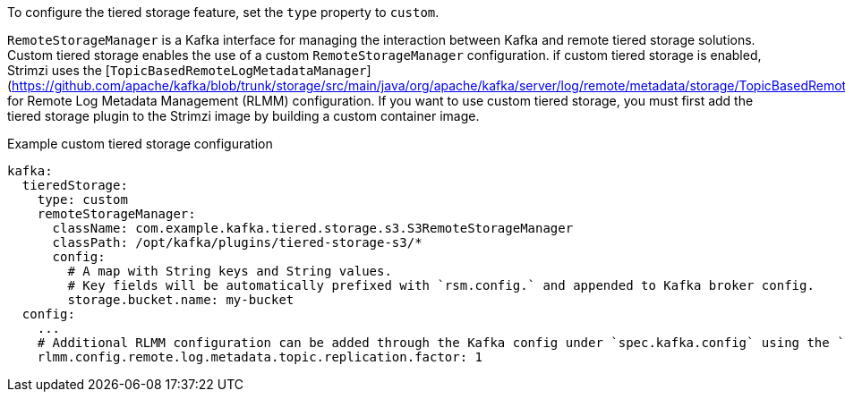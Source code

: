To configure the tiered storage feature, set the `type` property to `custom`.

`RemoteStorageManager` is a Kafka interface for managing the interaction between Kafka and remote tiered storage solutions.
Custom tiered storage enables the use of a custom `RemoteStorageManager` configuration.
if custom tiered storage is enabled, Strimzi uses the [`TopicBasedRemoteLogMetadataManager`](https://github.com/apache/kafka/blob/trunk/storage/src/main/java/org/apache/kafka/server/log/remote/metadata/storage/TopicBasedRemoteLogMetadataManager.java) for Remote Log Metadata Management (RLMM) configuration.
If you want to use custom tiered storage, you must first add the tiered storage plugin to the Strimzi image by building a custom container image.

.Example custom tiered storage configuration
[source,yaml,subs="attributes+"]
----
kafka:
  tieredStorage:
    type: custom
    remoteStorageManager:
      className: com.example.kafka.tiered.storage.s3.S3RemoteStorageManager
      classPath: /opt/kafka/plugins/tiered-storage-s3/*
      config:
        # A map with String keys and String values.
        # Key fields will be automatically prefixed with `rsm.config.` and appended to Kafka broker config.
        storage.bucket.name: my-bucket
  config:
    ...
    # Additional RLMM configuration can be added through the Kafka config under `spec.kafka.config` using the `rlmm.config.` prefix.
    rlmm.config.remote.log.metadata.topic.replication.factor: 1
----
